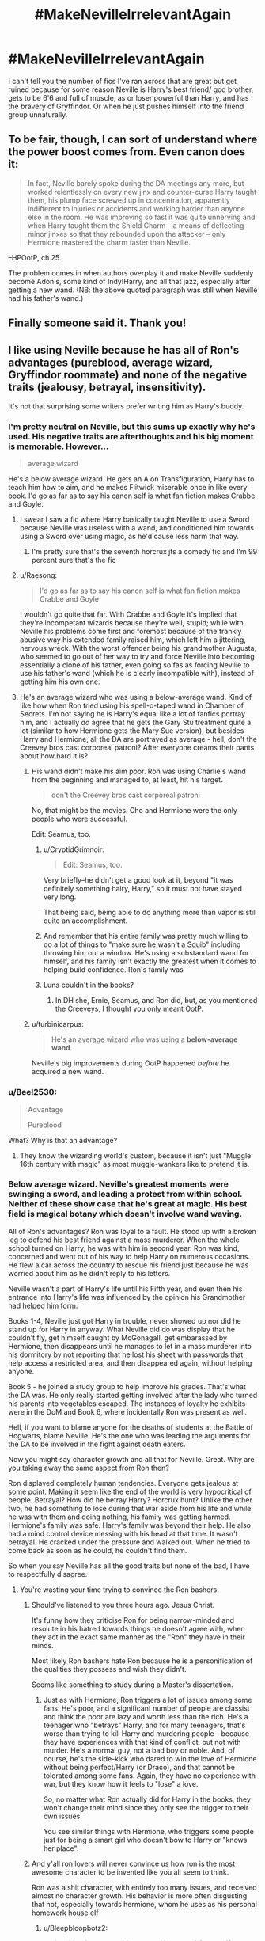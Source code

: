#+TITLE: #MakeNevilleIrrelevantAgain

* #MakeNevilleIrrelevantAgain
:PROPERTIES:
:Author: bbrent1989
:Score: 10
:DateUnix: 1615130888.0
:DateShort: 2021-Mar-07
:FlairText: Discussion
:END:
I can't tell you the number of fics I've ran across that are great but get ruined because for some reason Neville is Harry's best friend/ god brother, gets to be 6'6 and full of muscle, as or loser powerful than Harry, and has the bravery of Gryffindor. Or when he just pushes himself into the friend group unnaturally.


** To be fair, though, I can sort of understand where the power boost comes from. Even canon does it:

#+begin_quote
  In fact, Neville barely spoke during the DA meetings any more, but worked relentlessly on every new jinx and counter-curse Harry taught them, his plump face screwed up in concentration, apparently indifferent to injuries or accidents and working harder than anyone else in the room. He was improving so fast it was quite unnerving and when Harry taught them the Shield Charm -- a means of deflecting minor jinxes so that they rebounded upon the attacker -- only Hermione mastered the charm faster than Neville.
#+end_quote

--HPOotP, ch 25.

The problem comes in when authors overplay it and make Neville suddenly become Adonis, some kind of Indy!Harry, and all that jazz, especially after getting a new wand. (NB: the above quoted paragraph was still when Neville had his father's wand.)
:PROPERTIES:
:Author: Vg65
:Score: 11
:DateUnix: 1615139676.0
:DateShort: 2021-Mar-07
:END:


** Finally someone said it. Thank you!
:PROPERTIES:
:Author: Snoo-31074
:Score: 6
:DateUnix: 1615134969.0
:DateShort: 2021-Mar-07
:END:


** I like using Neville because he has all of Ron's advantages (pureblood, average wizard, Gryffindor roommate) and none of the negative traits (jealousy, betrayal, insensitivity).

It's not that surprising some writers prefer writing him as Harry's buddy.
:PROPERTIES:
:Score: 9
:DateUnix: 1615132539.0
:DateShort: 2021-Mar-07
:END:

*** I'm pretty neutral on Neville, but this sums up exactly why he's used. His negative traits are afterthoughts and his big moment is memorable. However...

#+begin_quote
  average wizard
#+end_quote

He's a below average wizard. He gets an A on Transfiguration, Harry has to teach him how to aim, and he makes Flitwick miserable once in like every book. I'd go as far as to say his canon self is what fan fiction makes Crabbe and Goyle.
:PROPERTIES:
:Author: Ash_Lestrange
:Score: 30
:DateUnix: 1615133012.0
:DateShort: 2021-Mar-07
:END:

**** I swear I saw a fic where Harry basically taught Neville to use a Sword because Neville was useless with a wand, and conditioned him towards using a Sword over using magic, as he'd cause less harm that way.
:PROPERTIES:
:Author: LittenInAScarf
:Score: 6
:DateUnix: 1615133348.0
:DateShort: 2021-Mar-07
:END:

***** I'm pretty sure that's the seventh horcrux jts a comedy fic and I'm 99 percent sure that's the fic
:PROPERTIES:
:Author: helpmepleaseandtha
:Score: 8
:DateUnix: 1615144135.0
:DateShort: 2021-Mar-07
:END:


**** u/Raesong:
#+begin_quote
  I'd go as far as to say his canon self is what fan fiction makes Crabbe and Goyle
#+end_quote

I wouldn't go quite that far. With Crabbe and Goyle it's implied that they're incompetant wizards because they're well, stupid; while with Neville his problems come first and foremost because of the frankly abusive way his extended family raised him, which left him a jittering, nervous wreck. With the worst offender being his grandmother Augusta, who seemed to go out of her way to try and force Neville into becoming essentially a clone of his father, even going so fas as forcing Neville to use his father's wand (which he is clearly incompatible with), instead of getting him his own one.
:PROPERTIES:
:Author: Raesong
:Score: 1
:DateUnix: 1615228917.0
:DateShort: 2021-Mar-08
:END:


**** He's an average wizard who was using a below-average wand. Kind of like how when Ron tried using his spell-o-taped wand in Chamber of Secrets. I'm not saying he is Harry's equal like a lot of fanfics portray him, and I actually /do/ agree that he gets the Gary Stu treatment quite a lot (similar to how Hermione gets the Mary Sue version), but besides Harry and Hermione, all the DA are portrayed as average - hell, don't the Creevey bros cast corporeal patroni? After everyone creams their pants about how hard it is?
:PROPERTIES:
:Score: -2
:DateUnix: 1615134253.0
:DateShort: 2021-Mar-07
:END:

***** His wand didn't make his aim poor. Ron was using Charlie's wand from the beginning and managed to, at least, hit his target.

#+begin_quote
  don't the Creevey bros cast corporeal patroni
#+end_quote

No, that might be the movies. Cho and Hermione were the only people who were successful.

Edit: Seamus, too.
:PROPERTIES:
:Author: Ash_Lestrange
:Score: 14
:DateUnix: 1615135094.0
:DateShort: 2021-Mar-07
:END:

****** u/CryptidGrimnoir:
#+begin_quote
  Edit: Seamus, too.
#+end_quote

Very briefly--he didn't get a good look at it, beyond "it was definitely something hairy, Harry," so it must not have stayed very long.

That being said, being able to do anything more than vapor is still quite an accomplishment.
:PROPERTIES:
:Author: CryptidGrimnoir
:Score: 9
:DateUnix: 1615135943.0
:DateShort: 2021-Mar-07
:END:


****** And remember that his entire family was pretty much willing to do a lot of things to "make sure he wasn't a Squib" including throwing him out a window. He's using a substandard wand for himself, and his family isn't exactly the greatest when it comes to helping build confidence. Ron's family was
:PROPERTIES:
:Author: adambomb90
:Score: 2
:DateUnix: 1615143248.0
:DateShort: 2021-Mar-07
:END:


****** Luna couldn't in the books?
:PROPERTIES:
:Score: 1
:DateUnix: 1615151392.0
:DateShort: 2021-Mar-08
:END:

******* In DH she, Ernie, Seamus, and Ron did, but, as you mentioned the Creeveys, I thought you only meant OotP.
:PROPERTIES:
:Author: Ash_Lestrange
:Score: 5
:DateUnix: 1615152018.0
:DateShort: 2021-Mar-08
:END:


***** u/turbinicarpus:
#+begin_quote
  He's an average wizard who was using a *below-average wand*.
#+end_quote

Neville's big improvements during OotP happened /before/ he acquired a new wand.
:PROPERTIES:
:Author: turbinicarpus
:Score: 6
:DateUnix: 1615199851.0
:DateShort: 2021-Mar-08
:END:


*** u/Beel2530:
#+begin_quote
  Advantage

  Pureblood
#+end_quote

What? Why is that an advantage?
:PROPERTIES:
:Author: Beel2530
:Score: 6
:DateUnix: 1615138553.0
:DateShort: 2021-Mar-07
:END:

**** They know the wizarding world's custom, because it isn't just "Muggle 16th century with magic" as most muggle-wankers like to pretend it is.
:PROPERTIES:
:Author: White_fri2z
:Score: 4
:DateUnix: 1615141683.0
:DateShort: 2021-Mar-07
:END:


*** Below average wizard. Neville's greatest moments were swinging a sword, and leading a protest from within school. Neither of these show case that he's great at magic. His best field is magical botany which doesn't involve wand waving.

All of Ron's advantages? Ron was loyal to a fault. He stood up with a broken leg to defend his best friend against a mass murderer. When the whole school turned on Harry, he was with him in second year. Ron was kind, concerned and went out of his way to help Harry on numerous occasions. He flew a car across the country to rescue his friend just because he was worried about him as he didn't reply to his letters.

Neville wasn't a part of Harry's life until his Fifth year, and even then his entrance into Harry's life was influenced by the opinion his Grandmother had helped him form.

Books 1-4, Neville just got Harry in trouble, never showed up nor did he stand up for Harry in anyway. What Neville did do was display that he couldn't fly, get himself caught by McGonagall, get embarassed by Hermione, then disappears until he manages to let in a mass murderer into his dormitory by not reporting that he lost his sheet with passwords that help access a restricted area, and then disappeared again, without helping anyone.

Book 5 - he joined a study group to help improve his grades. That's what the DA was. He only really started getting involved after the lady who turned his parents into vegetables escaped. The instances of loyalty he exhibits were in the DoM and Book 6, where incidentally Ron was present as well.

Hell, if you want to blame anyone for the deaths of students at the Battle of Hogwarts, blame Neville. He's the one who was leading the arguments for the DA to be involved in the fight against death eaters.

Now you might say character growth and all that for Neville. Great. Why are you taking away the same aspect from Ron then?

Ron displayed completely human tendencies. Everyone gets jealous at some point. Making it seem like the end of the world is very hypocritical of people. Betrayal? How did he betray Harry? Horcrux hunt? Unlike the other two, he had something to lose during that war aside from his life and while he was with them and doing nothing, his family was getting harmed. Hermione's family was safe. Harry's family was beyond their help. He also had a mind control device messing with his head at that time. It wasn't betrayal. He cracked under the pressure and walked out. When he tried to come back as soon as he could, he couldn't find them.

So when you say Neville has all the good traits but none of the bad, I have to respectfully disagree.
:PROPERTIES:
:Author: Snoo-31074
:Score: 16
:DateUnix: 1615134577.0
:DateShort: 2021-Mar-07
:END:

**** You're wasting your time trying to convince the Ron bashers.
:PROPERTIES:
:Author: YOB1997
:Score: 7
:DateUnix: 1615139553.0
:DateShort: 2021-Mar-07
:END:

***** Should've listened to you three hours ago. Jesus Christ.

It's funny how they criticise Ron for being narrow-minded and resolute in his hatred towards things he doesn't agree with, when they act in the exact same manner as the "Ron" they have in their minds.

Most likely Ron bashers hate Ron because he is a personification of the qualities they possess and wish they didn't.

Seems like something to study during a Master's dissertation.
:PROPERTIES:
:Author: Snoo-31074
:Score: 10
:DateUnix: 1615153276.0
:DateShort: 2021-Mar-08
:END:

****** Just as with Hermione, Ron triggers a lot of issues among some fans. He's poor, and a significant number of people are classist and think the poor are lazy and worth less than the rich. He's a teenager who "betrays" Harry, and for many teenagers, that's worse than trying to kill Harry and murdering people - because they have experiences with that kind of conflict, but not with murder. He's a normal guy, not a bad boy or noble. And, of course, he's the side-kick who dared to win the love of Hermione without being perfect/Harry (or Draco), and that cannot be tolerated among some fans. Again, they have no experience with war, but they know how it feels to "lose" a love.

So, no matter what Ron actually did for Harry in the books, they won't change their mind since they only see the trigger to their own issues.

You see similar things with Hermione, who triggers some people just for being a smart girl who doesn't bow to Harry or "knows her place".
:PROPERTIES:
:Author: Starfox5
:Score: 10
:DateUnix: 1615154600.0
:DateShort: 2021-Mar-08
:END:


***** And y'all ron lovers will never convince us how ron is the most awesome character to be invented like you all seem to think.

Ron was a shit character, with entirely too many issues, and received almost no character growth. His behavior is more often disgusting that not, especially towards hermione, whom he uses as his personal homework house elf
:PROPERTIES:
:Author: CommodorNorrington
:Score: -9
:DateUnix: 1615143672.0
:DateShort: 2021-Mar-07
:END:

****** u/Bleepbloopbotz2:
#+begin_quote
  whom he uses as his personal homework house elf
#+end_quote

[[https://old.reddit.com/r/HPfanfiction/comments/it2j2c/ron_does_a_lot_of_homework/]]
:PROPERTIES:
:Author: Bleepbloopbotz2
:Score: 9
:DateUnix: 1615143800.0
:DateShort: 2021-Mar-07
:END:


****** Half of what you're saying is absolute nonsense that has been disproven multiple times in canon. Fanon has rotted your head.
:PROPERTIES:
:Author: YOB1997
:Score: 9
:DateUnix: 1615143791.0
:DateShort: 2021-Mar-07
:END:

******* Lol. Yeah ok. So let's look at ron and hermione.

Book 1- literally reduces her to tears with his insults towards her.

Book 2-5/6- insults her thirst for knowledge. Every. Single. Book. All the time. Constantly using her to help with his homework while insulting her diligence in homework and studying

Book 4- yule ball dates. Ron tried to use her as a LAST resort, then gets PISSY with her because she said she's already going with someone. Treats her like ass over it.

Book 6- ron got pissed off at hermione, and chose to date lavender. This isn't so bad right? Normally no, but he took many opportunities to rub him dating lavender in hermiones face. This was spiteful and disgusting.
:PROPERTIES:
:Author: CommodorNorrington
:Score: -2
:DateUnix: 1615144227.0
:DateShort: 2021-Mar-07
:END:

******** Book 1: he was fucking eleven years old. Honestly how many eleven year olds do you know that wouldn't get pisses off in Ron's place during the wingardium Leviosa Scene. Hermione was behaving like some superior know it all and getting into his business without even knowing him. She was also eleven years old and didn't have many friends before Hogwarts so she didn't really know better but why would that matter to Ron in that moment? He also didn't mean for her to hear what he said and that makes a great difference. He didn't go out of his way to insult her, he was just venting to his friend. And he was ELEVEN.

Book 2-5/6: He doesn't „insult her thirst for knowledge“, he teases her sometimes - like a lot of friends do. He also stands up for her, when literally anyone else says something like that. And Hermione doesn't take offence to the things Ron says, so why do you think you should in her place? Just because you don't understand their friendship dynamic doesn't mean there's something wrong with it.

By the way, Ron also tells Hermione how much he values her knowledge often. And while we're talking about insulting friends, I should mention that pretty much every time Hermione argues with Ron and has to realise he‘s actually right, she gets snippy or insults him personally or simply dismisses everything he says.

They're both not perfect, but they grow over time. You know, as people tend to do.

Book 4: Nobody says that Ron acted great. But he was fourteen. He didn't ask Hermione at first because he simply saw her as his best friend. And seeing her with Krum made him jealous and he acted shitty because he was a kid and didn't know better and had just for the first time ever considered that he maybe likes Hermione as more than a friend.

Yes, he acted like a prat. But it wasn't the worst thing in the world. It's not like he ruined her evening or something, Hermione enjoyed herself with Krum and She and Ron only really fought back in the common room after everything was over anyway and they made up the next day. Again, no idea why you feel like you have to be more angry about the whole situation than Hermione was.

Book 6: First of all, he didn't rub it in her face, where did you get that from? Just because he was snogging her in public? Like about 90% of teenage couples do?

By the way, Hermione was acting way worse in that situation. She literally ATTACKED Ron with a flock of birds picking at his arms. That's assault and way worse than anything Ron ever did. Nevermind that she refused to speak to him at all, even though he was doing nothing but...dating someone else. It's not like he betrayed her or even turned her down. She never told him she had feelings for him, why should Ron assume she would have a problem with him dating someone else?

So the conclusion is, Ron was a normal teenager with faults. As was Hermione. So why are you so determined to ignore what other characters did wrong and focus on their strengths but then turn around and don't do the same for Ron and instead exaggerate his flaws?
:PROPERTIES:
:Author: naomide
:Score: 8
:DateUnix: 1615168313.0
:DateShort: 2021-Mar-08
:END:


****** What your saying is bs I didn't really understand ron lovers I don't think he was a good friend as much as he was a friend who was brave but can you not lie ron wasn't loyal to a fault yes but neither was Hermione book 6??? I'm a harmony shipper because I just don't believe the canon pairings make sense ron and hermione are always assholes to each other it started with rin calling hermione a know it all and it stems from there with criticizing her for being studious etc etc however you shouldn't excuse hermione faults because of that if your arguing about who was the better friend ron or hermione it was hermione but that doesn't mean anything I genuinely don't know what turns throught hermione and ron worshippers since arguably there both assholes the reasoning for the pairing is flimsy as shit and both groups sound dumb as hell one group tells about how ron is jesus reincarnated was smart all along was the real main character(exaggeration btw but you guys sound ridiculous) and hermione lovers just wank their dicks to an 11 year old with above average intelligence and a photographic memory means your the next(insert the smartest person you know here) now if you guys would have discussions where you guys point out both characters highs lows faults etc. Insteading of jerking yourselves that would be nice
:PROPERTIES:
:Author: helpmepleaseandtha
:Score: -2
:DateUnix: 1615144776.0
:DateShort: 2021-Mar-07
:END:

******* Holy wall of text. I can't discern if your agreeing or disagreeing with me.

Punctuation and paragraphs my man, please.
:PROPERTIES:
:Author: CommodorNorrington
:Score: 5
:DateUnix: 1615144952.0
:DateShort: 2021-Mar-07
:END:

******** Never not on reddit no punctuation no paragraphs just walls it's fundamental I'm not really disagreeing or agreeing tbh
:PROPERTIES:
:Author: helpmepleaseandtha
:Score: -2
:DateUnix: 1615145034.0
:DateShort: 2021-Mar-07
:END:


**** You're doing the thing where you downplay all of Neville's positive traits and exaggerate all of his faults, while doing the opposite of Ron. People do it all the time to downplay Ron's myriad positive traits...doesn't make it any better when it's done in reverse.

And OP didn't say that Neville had all of Ron's traits...they said Neville had the same narrative advantages. I 100% agree with you that Neville didn't have all of Ron's positive traits but that isn't what OP said.
:PROPERTIES:
:Author: PetrificusSomewhatus
:Score: 6
:DateUnix: 1615137737.0
:DateShort: 2021-Mar-07
:END:

***** u/Snoo-31074:
#+begin_quote
  Neville had the same narrative advantages
#+end_quote

If you put it this way, I agree.

But OP mixed narrative advantages with personality and traits, so that's why I brought that up.

I haven't exaggerated anyone faults or plus points. Everything I said, was canon.

If you believe that my comment on Ron's jealously and betrayal was me downplaying his negative traits, fair enough.

But aside from that I don't think I've exaggerated anything.
:PROPERTIES:
:Author: Snoo-31074
:Score: 9
:DateUnix: 1615138237.0
:DateShort: 2021-Mar-07
:END:

****** Fair...you have a point about OP mixing the two (advantages and traits) after their original statement
:PROPERTIES:
:Author: PetrificusSomewhatus
:Score: 2
:DateUnix: 1615138569.0
:DateShort: 2021-Mar-07
:END:


**** u/CommodorNorrington:
#+begin_quote
  All of Ron's advantages? Ron was loyal to a fault.
#+end_quote

Goblet of fire would like to have words with you my dude
:PROPERTIES:
:Author: CommodorNorrington
:Score: -1
:DateUnix: 1615143542.0
:DateShort: 2021-Mar-07
:END:

***** If someone risked his life several times for you, you'd be an utter asshole for dissing him for a temporary falling-out, my dude.
:PROPERTIES:
:Author: Starfox5
:Score: 6
:DateUnix: 1615148140.0
:DateShort: 2021-Mar-07
:END:


**** Ron was loyal to a fault? That alone makes your entire comment sus.

Two separate times that Harry was in mortal danger Ron fucked right off and turned his back. I know for damn sure if a friend of mine did that ONCE, they would no longer be my friend.
:PROPERTIES:
:Score: -6
:DateUnix: 1615151578.0
:DateShort: 2021-Mar-08
:END:

***** Which two times are you alluding to?

#+begin_quote
  I know for damn sure if a friend of mine did that ONCE, they would no longer be my friend.
#+end_quote

To quote starfox5, after that person risked their life for you multiple times, if you turn their back on them over a disagreement, it's the other person who is better off being away from you.
:PROPERTIES:
:Author: Snoo-31074
:Score: 7
:DateUnix: 1615151913.0
:DateShort: 2021-Mar-08
:END:

****** GOF - Ron joined the rest of the school in vilifying him. DH - Ron abandoned him (and tried to get Hermione to as well) knowing Harry was the only one who could defeat LV.

So he didn't grow at all in three years of seeing Harry defy death? Still the same jealous, mean-spirited, distrustful kid he was at 14 when he was 17? Yea. Real 'loyal' haha!
:PROPERTIES:
:Score: -5
:DateUnix: 1615152107.0
:DateShort: 2021-Mar-08
:END:

******* u/Bleepbloopbotz2:
#+begin_quote
  Ron joined the rest of the school in vilifying him
#+end_quote

No he didn't. They just didn't talk to each other.
:PROPERTIES:
:Author: Bleepbloopbotz2
:Score: 9
:DateUnix: 1615152402.0
:DateShort: 2021-Mar-08
:END:


******* u/Snoo-31074:
#+begin_quote

  - Ron joined the rest of the school in vilifying him.
#+end_quote

How did he vilify him? What did he do? He didn't talk to him and walked away. That's not vilifying. It's a disagreement and they didn't speak to each other. He wasn't going around wearing a badge. He just didn't believe or support Harry. Incidentally, that's something Neville did as well, wasn't it?

Also, Harry wasn't in mortal danger until the first task, and also, solo task. Even if he stayed he couldn't have done anything.

#+begin_quote
  DH - Ron abandoned him
#+end_quote

While Harry was in a tent, camping. No one could have found him at that moment, something Ron found out when he tried to return as soon as he could. Not exactly mortal danger. Atleast not anymore than ron was in at that moment. Also you're conveniently forgetting the mind control device that was influencing him? And the fact that his family was being hunted down and was constantly getting hurt. Something the other two in the tent could not relate to.

He believed that he was wasting time sitting in a tent doing nothing, which they all were doing at that point, while his family was getting hurt.

That isn't mean-spirited or jealous.

Also you seem to be interested in Ron's failings, yet you refuse to acknowledge Neville's or Hermione's.

You know, the girl who attacks friends for fun, tricks people, abandons Harry when he beats her in Potions, takes joy when he gets suspended from Quidditch for defending himself from a crucio?

#+begin_quote
  Real 'loyal' haha!
#+end_quote

I've given sufficient evidence to support my statement. Feel free to rebut it. You've refused to offer a rebuttal for most of the things I've said. If you choose not to, I'll consider this discuss to be at an end.
:PROPERTIES:
:Author: Snoo-31074
:Score: 9
:DateUnix: 1615152926.0
:DateShort: 2021-Mar-08
:END:

******** How did he vilify him - by doing the exact same thing the rest of the school did, call him a liar and not believe he didn' willingly enter the TWT. You act like the other students were burning him in effigy. Ron acted just like everyone else. Maybe not as bad as Malfoy, but the other 99% for sure.

I don't recall Neville ever calling Harry a liar in GoF. Neville didn't get much screentime.

None of your reasons are excuses for walking out in DH. Harry was public enemy no. 1, Hr no.2. They had no option to walk away and go live a nice normal life like Ron could. His family was pureblood, they were fine. His brother/father worked in the Ministry, two more owned a store in Diagon, and their home was known to DEs - so OBVIOUSLY they weren't being hunted, stop making stuff up. If anyone wanted to kill them, they'd be dead. They all wore the locket equally, yet only Ron abandoned the cause. That shows, by your own point, that he is objectively just not as good as the other two.

So there. All your arguments rebutted, no fanon needed. We aren't talking about Hr, who def has her own issues (loyalty isn't one of them tho), or Harry (who I fucking HATE in canon - you think i dislike Ron? Find one of my rants about canon!Harry). We were talking about Ron as a friend, which he was an objectively shitty one when the going got tough.

Forgive typos, on my phone.
:PROPERTIES:
:Score: -1
:DateUnix: 1615166393.0
:DateShort: 2021-Mar-08
:END:

********* Wow. You really have blind hatred.

#+begin_quote
  Ron acted just like everyone else. Maybe not as bad as Malfoy, but the other 99% for sure.
#+end_quote

No he didn't. 1/2 the school wore badges and bullied Harry. Ron didn't believe Harry and didnt speak to him. Didn't call him a liar. Huge difference.

#+begin_quote
  I don't recall Neville ever calling Harry a liar in GoF. Neville didn't get much screentime.
#+end_quote

So wouldn't that put him with the other 99% as you so eloquently put it?

#+begin_quote
  They had no option to walk away and go live a nice normal life like Ron could.
#+end_quote

Not the point I made. Harry wasn't in risk of losing anymore family, Hermione's were safe. Ron's family was on the frontline.

#+begin_quote
  . His family was pureblood, they were fine. His brother/father worked in the Ministry, two more owned a store in Diagon, and their home was known to DEs - so OBVIOUSLY they weren't being hunted, stop making stuff up. If anyone wanted to kill them, they'd be dead.
#+end_quote

Have you read book 7? Arthur and his family were being watched and monitored. They were attacked during his elder brother's wedding. Bill, Arthur and the twins had to stop working after their excursion to the Ministry because it was obvious Ron didn't have spattergoit anymore. The twins had to operate their business by owl service.

So wtf are you talking about?

#+begin_quote
  They all wore the locket equally, yet only Ron abandoned the cause.
#+end_quote

As his family was on the front lines. Not theirs. I've elaborated on this previously.

#+begin_quote
  All your arguments rebutted
#+end_quote

None of them actually.

#+begin_quote
  We were talking about Ron as a friend, which he was an objectively shitty one when the going got tough.
#+end_quote

All the books give points against this statement. You're really blind in your hatred.
:PROPERTIES:
:Author: Snoo-31074
:Score: 5
:DateUnix: 1615181235.0
:DateShort: 2021-Mar-08
:END:

********** Uhhhh I'm not anymore "blind with hatred" than you are blinded by love. I responded to each of your points and your reply was "Nuh-uh!" You look at everything Ron does as charitably as possible. And I know LV was a garbage antagonist, but come on. The Weasleys were harrassed, not in any real danger. Ginny was threatened the most, simply by virtue of being tortured along w the other students. If the DEs wanted the rest dead, they wouldn't have survived, simple as that. The Burrow never had to be put under Fidelius, after all. They just hung out.
:PROPERTIES:
:Score: -2
:DateUnix: 1615187605.0
:DateShort: 2021-Mar-08
:END:


*** This. Additionally, neville is infinantly more loyal than Ron, and neville actually brings a lot of knowledge to the table in the form of herbology and actual pureblood customs (if the fic uses those). Ron brings his bad manners, jealousy, insecurity, poor decision making, laziness and chuddly canon knowledge...
:PROPERTIES:
:Author: CommodorNorrington
:Score: -1
:DateUnix: 1615143469.0
:DateShort: 2021-Mar-07
:END:

**** u/Bleepbloopbotz2:
#+begin_quote
  Additionally, neville is infinantly more loyal than Ron
#+end_quote

Except in 2nd and 4th year of course.

Also, name three canon situations where Herbololgy knowledge would have been even remotely useful
:PROPERTIES:
:Author: Bleepbloopbotz2
:Score: 8
:DateUnix: 1615143652.0
:DateShort: 2021-Mar-07
:END:

***** So ron literally abandoning harry during gof actually makes him more loyal than neville? Ya ok. I got a bridge to sell you.

#+begin_quote
  Also, name three canon situations where Herbololgy knowledge would have been even remotely useful
#+end_quote

Book 1, after the trap door

Book 4, 2nd task

Book 4, 3rd task
:PROPERTIES:
:Author: CommodorNorrington
:Score: -1
:DateUnix: 1615143829.0
:DateShort: 2021-Mar-07
:END:

****** Well once Ron and Harry make up after their little fight, Ron becomes one of Harry's most steadfast supporters for the rest of the Tournament and even lets Harry use him as a spell testdummy. Neville doesn't do shit.

#+begin_quote
  Book 4, 3rd task
#+end_quote

How ?

There are no Herbological obstacles in the maze (although there are in the movie)
:PROPERTIES:
:Author: Bleepbloopbotz2
:Score: 8
:DateUnix: 1615144058.0
:DateShort: 2021-Mar-07
:END:

******* How? The plants of the maze? The maze itself being made of plants? /Facepalm

#+begin_quote
  Well once Ron and Harry make up after their little fight
#+end_quote

Little fight? Ya that isn't a 'little' fight. And you are attempting to look past the point that he abandoned him in the first place. The fact that he was truelly able to believe that harry would put himself into the tournament, and lie to him about it, speaks volumes to how little he knew his 'best friend'. I would never want to be friends with someone that I have to wonder if they are going to remain loyal when shit hits the fan. I'd rather be alone than have to deal with that shit.
:PROPERTIES:
:Author: CommodorNorrington
:Score: 0
:DateUnix: 1615144549.0
:DateShort: 2021-Mar-07
:END:

******** u/Bleepbloopbotz2:
#+begin_quote
  plants in the maze
#+end_quote

Which ones ?

#+begin_quote
  The maze itself being made of plants?
#+end_quote

Yeah, where would Harry be without Neville being able to tell him the hedge maze is a hedge ? 🙄

#+begin_quote
  Ya that isn't a 'little' fight
#+end_quote

Bro, they don't talk for like two weeks. Ron even comes to check on Harry halfway through in the common room after his talk with Sirius.
:PROPERTIES:
:Author: Bleepbloopbotz2
:Score: 11
:DateUnix: 1615144714.0
:DateShort: 2021-Mar-07
:END:

********* Sigh. Nah this discussion is going nowhere my dude. Your a ron lover. I get it. Ron has no flaws. He's the best friend anyone could ever have and harry should feel /lucky/ to have him. Your never going to convince me of ron's godliness, and apparently I'm never going to convince you of how ron is a shitty person and shitty friend. So let's just agree to disagree and move on to other threads.
:PROPERTIES:
:Author: CommodorNorrington
:Score: 1
:DateUnix: 1615144833.0
:DateShort: 2021-Mar-07
:END:

********** Lol

I love how [[/u/CommodorNorrington][u/CommodorNorrington]] is comfy being a condescending asshole but pisses his pants and runs away when his precious fanon bubble gets popped
:PROPERTIES:
:Author: Bleepbloopbotz2
:Score: 7
:DateUnix: 1615144920.0
:DateShort: 2021-Mar-07
:END:

*********** NGL, this thread is gold. Even ostriches can't stick their head in the sand this well.
:PROPERTIES:
:Author: Snoo-31074
:Score: 5
:DateUnix: 1615147083.0
:DateShort: 2021-Mar-07
:END:


**** u/Snoo-31074:
#+begin_quote
  bad manners
#+end_quote

Canon Hermione had worse manners. Book 4. The way she ate. Also how she treated fellow human beings, namely Skeeter.

Book 5. She had people sign a contract without giving them the terms. That's fraud and punishable. Also shows a very bad upbringing. It's not sneaky. It's a crime. Also blackmails a person.

Book 6. Attacks her bestfriend because he dates someone other than her?

If anything, her manners are worse. Why aren't you replacing her with Neville? Is it because she's a girl?

#+begin_quote
  actual pureblood customs (if the fic uses those).
#+end_quote

Doesn't exist in canon, so Neville doesn't bring shit.

Also Weasley is a part of the sacred 28 just like Longbottom. Why won't they know customs? Because they are poor? Or because they aren't blood purists?

#+begin_quote
  Laziness
#+end_quote

Give evidence of this please? Canon evidence that is.

#+begin_quote
  , poor decision making
#+end_quote

The person that gave Dumbledore the best chess match ever seen has poor decision making skills..?

Please support this statement.

Ok.
:PROPERTIES:
:Author: Snoo-31074
:Score: 7
:DateUnix: 1615147560.0
:DateShort: 2021-Mar-07
:END:


**** Neville never risked his life for Harry. Ron did. Multiple times. Ron sacrificed himself for Harry in first year.
:PROPERTIES:
:Author: Starfox5
:Score: 6
:DateUnix: 1615148200.0
:DateShort: 2021-Mar-07
:END:

***** Neville was never given the chance to do anything like that for the simple reason that rowling chose ron and not neville. And 1st year. Meh, he got knocked out by a chess piece, oh no. Nothing life threatening there.
:PROPERTIES:
:Author: CommodorNorrington
:Score: 0
:DateUnix: 1615153275.0
:DateShort: 2021-Mar-08
:END:

****** Nothing life threatening? He was knocked out by an animated stone statue that shattered other stone statues.

And Neville was the one trying to stop the trio.
:PROPERTIES:
:Author: Starfox5
:Score: 10
:DateUnix: 1615153799.0
:DateShort: 2021-Mar-08
:END:


** If Harry is willing to ditch Ron over a disagreement like in GoF, then he's not the kind of friend to deserve Ron (or Hermione, or anyone). You don't break off a friendship with someone who risked their life for you multiple times over that.
:PROPERTIES:
:Author: Starfox5
:Score: 6
:DateUnix: 1615148359.0
:DateShort: 2021-Mar-07
:END:

*** I can only upvote you once and that makes me sad.

Edit: Type ALL the letters in the words.
:PROPERTIES:
:Author: 4sleeveraincoat
:Score: 3
:DateUnix: 1615255009.0
:DateShort: 2021-Mar-09
:END:


*** u/Snoo-31074:
#+begin_quote
  If Harry is willing to ditch Ron over a disagreement like in GoF, then he's not the kind of friend to deserve Ron (or Hermione, or anyone).
#+end_quote

This deserves a post of its own. If only people had the sense to see it.
:PROPERTIES:
:Author: Snoo-31074
:Score: 7
:DateUnix: 1615151782.0
:DateShort: 2021-Mar-08
:END:


*** Did you read the 7th book? You do understand Ron turned on Harry during GOF, realized he was wrong, then turned on him AGAIN 3 years later when the stakes were even higher, right?
:PROPERTIES:
:Score: -6
:DateUnix: 1615151761.0
:DateShort: 2021-Mar-08
:END:

**** He was wearing the Horcrux, under a lot of stress, and wanted to return as soon as he left, but couldn't. That's not turning on Harry - that's having an argument while hiding from genocidal enemies and making a mistake.
:PROPERTIES:
:Author: Starfox5
:Score: 6
:DateUnix: 1615153727.0
:DateShort: 2021-Mar-08
:END:

***** So if Anne Frankn was hiding with a non-jewish person, and that guy got tired of being cooped up and dipped the fuck out, you wouldn't think less? And yes! They all wore the locket equally, but only Ron ran away.
:PROPERTIES:
:Score: -2
:DateUnix: 1615166534.0
:DateShort: 2021-Mar-08
:END:


** Just read linkao3(Certain Dark Things) where Neville is the WBWL with all that implies. One of the only fics that casts him in a negative light.
:PROPERTIES:
:Author: xshadowfax
:Score: 2
:DateUnix: 1615134854.0
:DateShort: 2021-Mar-07
:END:

*** [[https://archiveofourown.org/works/16940712][*/Certain Dark Things/*]] by [[https://www.archiveofourown.org/users/rentachi/pseuds/evejenson][/evejenson (rentachi)/]]

#+begin_quote
  They sought her out for conversation sometimes, cornering her in the garden or at the park, not that they ever had much to say. Really, Harriet thought snakes were rather dull.---------Harriet Potter has always been odd. Between having a shadow that moves on its own and chatting with grass snakes, learning she's a witch really isn't the strangest thing to happen to the bespectacled girl with a lightning scar on her neck. Harriet attends Hogwarts School of Witchcraft and Wizardry, where she makes new friends, encounters a prickly Potions Master, learns about the Boy Who Lived, and meets the enigmatic Defense Against the Dark Arts instructor, Professor Tom Slytherin.
#+end_quote

^{/Site/:} ^{Archive} ^{of} ^{Our} ^{Own} ^{*|*} ^{/Fandom/:} ^{Harry} ^{Potter} ^{-} ^{J.} ^{K.} ^{Rowling} ^{*|*} ^{/Published/:} ^{2018-12-10} ^{*|*} ^{/Updated/:} ^{2021-03-05} ^{*|*} ^{/Words/:} ^{368015} ^{*|*} ^{/Chapters/:} ^{123/?} ^{*|*} ^{/Comments/:} ^{1897} ^{*|*} ^{/Kudos/:} ^{3499} ^{*|*} ^{/Bookmarks/:} ^{899} ^{*|*} ^{/Hits/:} ^{116278} ^{*|*} ^{/ID/:} ^{16940712} ^{*|*} ^{/Download/:} ^{[[https://archiveofourown.org/downloads/16940712/Certain%20Dark%20Things.epub?updated_at=1615006476][EPUB]]} ^{or} ^{[[https://archiveofourown.org/downloads/16940712/Certain%20Dark%20Things.mobi?updated_at=1615006476][MOBI]]}

--------------

*FanfictionBot*^{2.0.0-beta} | [[https://github.com/FanfictionBot/reddit-ffn-bot/wiki/Usage][Usage]] | [[https://www.reddit.com/message/compose?to=tusing][Contact]]
:PROPERTIES:
:Author: FanfictionBot
:Score: 2
:DateUnix: 1615134875.0
:DateShort: 2021-Mar-07
:END:


** * keepNevilleRelevant. #MakeRonIrrelevent
  :PROPERTIES:
  :CUSTOM_ID: keepnevillerelevant.-makeronirrelevent
  :END:
:PROPERTIES:
:Author: CommodorNorrington
:Score: 0
:DateUnix: 1615143370.0
:DateShort: 2021-Mar-07
:END:

